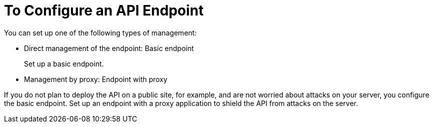 = To Configure an API Endpoint

You can set up one of the following types of management:

* Direct management of the endpoint: Basic endpoint
+
Set up a basic endpoint.
+
* Management by proxy: Endpoint with proxy

If you do not plan to deploy the API on a public site, for example, and are not worried about attacks on your server, you configure the basic endpoint. Set up an endpoint with a proxy application to shield the API from attacks on the server. 
